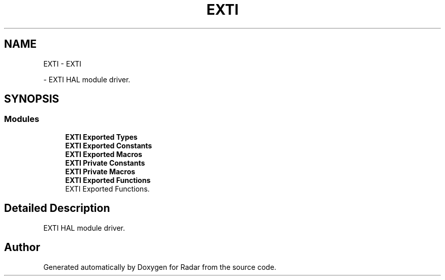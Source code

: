 .TH "EXTI" 3 "Version 1.0.0" "Radar" \" -*- nroff -*-
.ad l
.nh
.SH NAME
EXTI \- EXTI
.PP
 \- EXTI HAL module driver\&.  

.SH SYNOPSIS
.br
.PP
.SS "Modules"

.in +1c
.ti -1c
.RI "\fBEXTI Exported Types\fP"
.br
.ti -1c
.RI "\fBEXTI Exported Constants\fP"
.br
.ti -1c
.RI "\fBEXTI Exported Macros\fP"
.br
.ti -1c
.RI "\fBEXTI Private Constants\fP"
.br
.ti -1c
.RI "\fBEXTI Private Macros\fP"
.br
.ti -1c
.RI "\fBEXTI Exported Functions\fP"
.br
.RI "EXTI Exported Functions\&. "
.in -1c
.SH "Detailed Description"
.PP 
EXTI HAL module driver\&. 


.SH "Author"
.PP 
Generated automatically by Doxygen for Radar from the source code\&.
